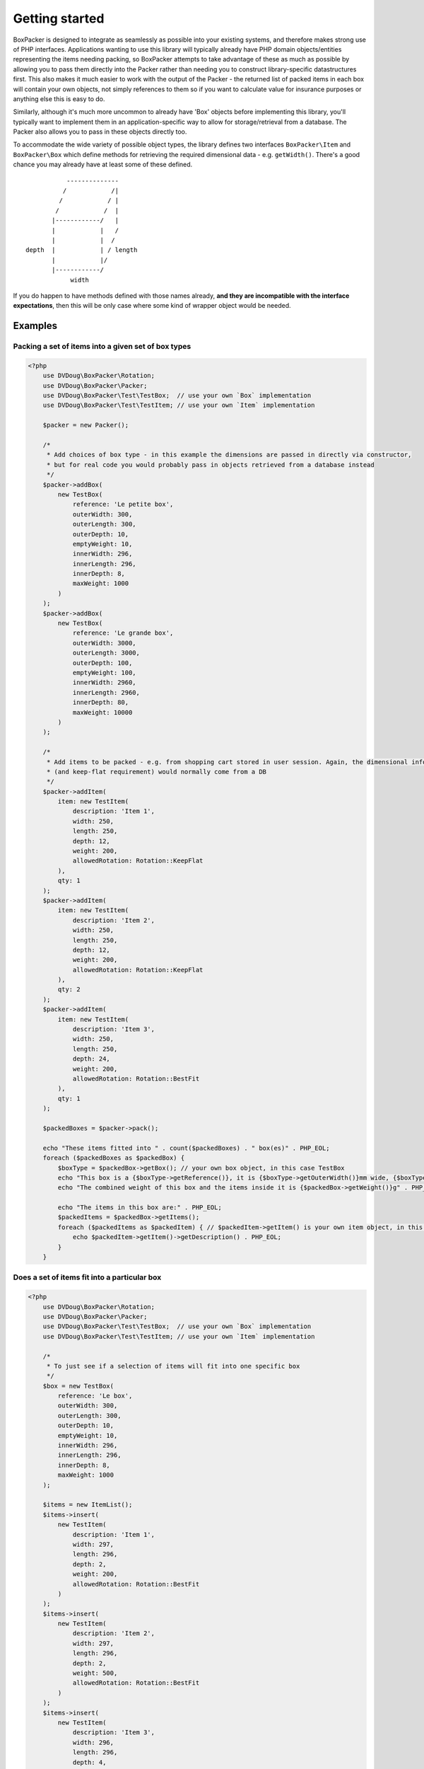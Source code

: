 Getting started
===============

BoxPacker is designed to integrate as seamlessly as possible into your existing systems, and therefore makes strong use of
PHP interfaces. Applications wanting to use this library will typically already have PHP domain objects/entities representing
the items needing packing, so BoxPacker attempts to take advantage of these as much as possible by allowing you to pass them
directly into the Packer rather than needing you to construct library-specific datastructures first. This also makes it much
easier to work with the output of the Packer - the returned list of packed items in each box will contain your own objects,
not simply references to them so if you want to calculate value for insurance purposes or anything else this is easy to do.

Similarly, although it's much more uncommon to already have 'Box' objects before implementing this library, you'll typically
want to implement them in an application-specific way to allow for storage/retrieval from a database. The Packer also allows
you to pass in these objects directly too.

To accommodate the wide variety of possible object types, the library defines two interfaces ``BoxPacker\Item`` and
``BoxPacker\Box`` which define methods for retrieving the required dimensional data - e.g. ``getWidth()``. There's a good chance
you may already have at least some of these defined. ::

              --------------
             /            /|
            /            / |
           /            /  |
          |------------/   |
          |            |   /
          |            |  /
   depth  |            | / length
          |            |/
          |------------/
               width

If you do happen to have methods defined with those names already, **and they are incompatible with the interface expectations**,
then this will be only case where some kind of wrapper object would be needed.

Examples
--------

Packing a set of items into a given set of box types
^^^^^^^^^^^^^^^^^^^^^^^^^^^^^^^^^^^^^^^^^^^^^^^^^^^^

.. code-block:: php

    <?php
        use DVDoug\BoxPacker\Rotation;
        use DVDoug\BoxPacker\Packer;
        use DVDoug\BoxPacker\Test\TestBox;  // use your own `Box` implementation
        use DVDoug\BoxPacker\Test\TestItem; // use your own `Item` implementation

        $packer = new Packer();

        /*
         * Add choices of box type - in this example the dimensions are passed in directly via constructor,
         * but for real code you would probably pass in objects retrieved from a database instead
         */
        $packer->addBox(
            new TestBox(
                reference: 'Le petite box',
                outerWidth: 300,
                outerLength: 300,
                outerDepth: 10,
                emptyWeight: 10,
                innerWidth: 296,
                innerLength: 296,
                innerDepth: 8,
                maxWeight: 1000
            )
        );
        $packer->addBox(
            new TestBox(
                reference: 'Le grande box',
                outerWidth: 3000,
                outerLength: 3000,
                outerDepth: 100,
                emptyWeight: 100,
                innerWidth: 2960,
                innerLength: 2960,
                innerDepth: 80,
                maxWeight: 10000
            )
        );

        /*
         * Add items to be packed - e.g. from shopping cart stored in user session. Again, the dimensional information
         * (and keep-flat requirement) would normally come from a DB
         */
        $packer->addItem(
            item: new TestItem(
                description: 'Item 1',
                width: 250,
                length: 250,
                depth: 12,
                weight: 200,
                allowedRotation: Rotation::KeepFlat
            ),
            qty: 1
        );
        $packer->addItem(
            item: new TestItem(
                description: 'Item 2',
                width: 250,
                length: 250,
                depth: 12,
                weight: 200,
                allowedRotation: Rotation::KeepFlat
            ),
            qty: 2
        );
        $packer->addItem(
            item: new TestItem(
                description: 'Item 3',
                width: 250,
                length: 250,
                depth: 24,
                weight: 200,
                allowedRotation: Rotation::BestFit
            ),
            qty: 1
        );

        $packedBoxes = $packer->pack();

        echo "These items fitted into " . count($packedBoxes) . " box(es)" . PHP_EOL;
        foreach ($packedBoxes as $packedBox) {
            $boxType = $packedBox->getBox(); // your own box object, in this case TestBox
            echo "This box is a {$boxType->getReference()}, it is {$boxType->getOuterWidth()}mm wide, {$boxType->getOuterLength()}mm long and {$boxType->getOuterDepth()}mm high" . PHP_EOL;
            echo "The combined weight of this box and the items inside it is {$packedBox->getWeight()}g" . PHP_EOL;

            echo "The items in this box are:" . PHP_EOL;
            $packedItems = $packedBox->getItems();
            foreach ($packedItems as $packedItem) { // $packedItem->getItem() is your own item object, in this case TestItem
                echo $packedItem->getItem()->getDescription() . PHP_EOL;
            }
        }

Does a set of items fit into a particular box
^^^^^^^^^^^^^^^^^^^^^^^^^^^^^^^^^^^^^^^^^^^^^
.. code-block:: php

    <?php
        use DVDoug\BoxPacker\Rotation;
        use DVDoug\BoxPacker\Packer;
        use DVDoug\BoxPacker\Test\TestBox;  // use your own `Box` implementation
        use DVDoug\BoxPacker\Test\TestItem; // use your own `Item` implementation

        /*
         * To just see if a selection of items will fit into one specific box
         */
        $box = new TestBox(
            reference: 'Le box',
            outerWidth: 300,
            outerLength: 300,
            outerDepth: 10,
            emptyWeight: 10,
            innerWidth: 296,
            innerLength: 296,
            innerDepth: 8,
            maxWeight: 1000
        );

        $items = new ItemList();
        $items->insert(
            new TestItem(
                description: 'Item 1',
                width: 297,
                length: 296,
                depth: 2,
                weight: 200,
                allowedRotation: Rotation::BestFit
            )
        );
        $items->insert(
            new TestItem(
                description: 'Item 2',
                width: 297,
                length: 296,
                depth: 2,
                weight: 500,
                allowedRotation: Rotation::BestFit
            )
        );
        $items->insert(
            new TestItem(
                description: 'Item 3',
                width: 296,
                length: 296,
                depth: 4,
                weight: 290,
                allowedRotation: Rotation::BestFit
            )
        );

        $volumePacker = new VolumePacker($box, $items);
        $packedBox = $volumePacker->pack(); //$packedBox->getItems() contains the items that fit
